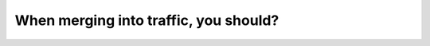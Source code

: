 .. raw:: html

   <div class="question-page">
   <div class="test-name">Canada BC Driver's License Knowledge Test Test Bank (2025)</div>

.. meta::
   :description: When merging into traffic, you should?
   :keywords: Vancouver driver's license test, BC driver's license test yield, merging into traffic, road rules

.. raw:: html

   <div class="question-card">


When merging into traffic, you should?
============================================================================

.. raw:: html

   <hr>

.. raw:: html

   <div id="q42" class="quiz">
       <div class="option" id="q42-A" onclick="selectOption('q42', 'A', false)">
           A. Yield if the approaching vehicle is less than 2 meters away
       </div>
       <div class="option" id="q42-B" onclick="selectOption('q42', 'B', false)">
           B. Signal with your hand
       </div>
       <div class="option" id="q42-C" onclick="selectOption('q42', 'C', true)">
           C. Yield to vehicles already in traffic
       </div>
       <div class="option" id="q42-D" onclick="selectOption('q42', 'D', false)">
           D. Claim the right of way
       </div>
       <p id="q42-result" class="result"></p>
   </div>

   <hr>

.. dropdown:: ►|explanation|

   When merging into traffic, you must yield to vehicles already on the road to avoid collisions and ensure smooth traffic flow.

.. raw:: html

   <div class="nav-buttons">
       <a href="q41.html" class="button">|prev_question|</a>
       <span class="page-indicator">42 / 200</span>
       <a href="q43.html" class="button">|next_question|</a>
   </div>
   </div>

   </div>

